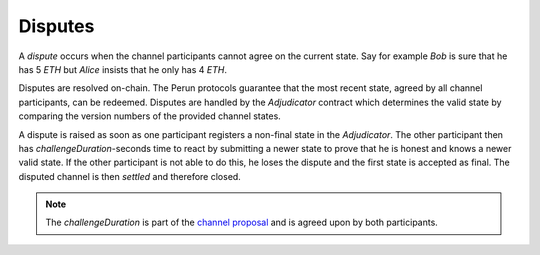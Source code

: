 .. _disputes :

Disputes
========

A *dispute* occurs when the channel participants cannot agree on the current state.
Say for example *Bob* is sure that he has 5 *ETH* but *Alice* insists that he only has 4 *ETH*.

Disputes are resolved on-chain.
The Perun protocols guarantee that the most recent state, agreed by all channel participants, can be redeemed.
Disputes are handled by the `Adjudicator` contract which determines the valid state by comparing the version numbers of the provided channel states.

A dispute is raised as soon as one participant registers a non-final state in the
`Adjudicator`. The other participant then has `challengeDuration`-seconds time to react by submitting a newer state to prove that he is honest and knows a newer valid state.
If the other participant is not able to do this, he loses the dispute and the first state is
accepted as final. The disputed channel is then *settled* and therefore closed.

.. note::

   The `challengeDuration` is part of the `channel proposal`_ and is agreed upon by
   both participants.

.. _channel proposal: https://pkg.go.dev/perun.network/go-perun/client#NewLedgerChannelProposal
